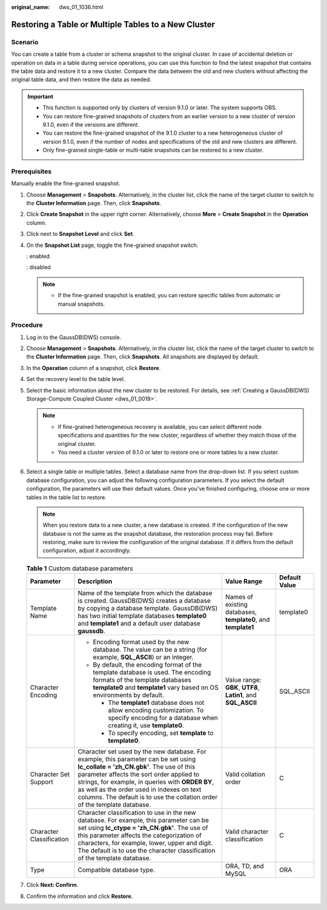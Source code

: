 :original_name: dws_01_1036.html

.. _dws_01_1036:

Restoring a Table or Multiple Tables to a New Cluster
=====================================================

Scenario
--------

You can create a table from a cluster or schema snapshot to the original cluster. In case of accidental deletion or operation on data in a table during service operations, you can use this function to find the latest snapshot that contains the table data and restore it to a new cluster. Compare the data between the old and new clusters without affecting the original table data, and then restore the data as needed.

.. important::

   -  This function is supported only by clusters of version 9.1.0 or later. The system supports OBS.

   -  You can restore fine-grained snapshots of clusters from an earlier version to a new cluster of version 9.1.0, even if the versions are different.
   -  You can restore the fine-grained snapshot of the 9.1.0 cluster to a new heterogeneous cluster of version 9.1.0, even if the number of nodes and specifications of the old and new clusters are different.
   -  Only fine-grained single-table or multi-table snapshots can be restored to a new cluster.

Prerequisites
-------------

Manually enable the fine-grained snapshot.

#. Choose **Management** > **Snapshots**. Alternatively, in the cluster list, click the name of the target cluster to switch to the **Cluster Information** page. Then, click **Snapshots**.

#. Click **Create Snapshot** in the upper right corner. Alternatively, choose **More** > **Create Snapshot** in the **Operation** column.

#. Click |image1| next to **Snapshot Level** and click **Set**.

   |image2|

#. On the **Snapshot List** page, toggle the fine-grained snapshot switch.

   |image3|: enabled

   |image4|: disabled

   |image5|

   .. note::

      -  If the fine-grained snapshot is enabled, you can restore specific tables from automatic or manual snapshots.

Procedure
---------

#. Log in to the GaussDB(DWS) console.
#. Choose **Management** > **Snapshots**. Alternatively, in the cluster list, click the name of the target cluster to switch to the **Cluster Information** page. Then, click **Snapshots**. All snapshots are displayed by default.
#. In the **Operation** column of a snapshot, click **Restore**.
#. Set the recovery level to the table level.
#. Select the basic information about the new cluster to be restored. For details, see :ref:`Creating a GaussDB(DWS) Storage-Compute Coupled Cluster <dws_01_0019>`.

   .. note::

      -  If fine-grained heterogeneous recovery is available, you can select different node specifications and quantities for the new cluster, regardless of whether they match those of the original cluster.
      -  You need a cluster version of 9.1.0 or later to restore one or more tables to a new cluster.

#. Select a single table or multiple tables. Select a database name from the drop-down list. If you select custom database configuration, you can adjust the following configuration parameters. If you select the default configuration, the parameters will use their default values. Once you've finished configuring, choose one or more tables in the table list to restore.

   .. note::

      When you restore data to a new cluster, a new database is created. If the configuration of the new database is not the same as the snapshot database, the restoration process may fail. Before restoring, make sure to review the configuration of the original database. If it differs from the default configuration, adjust it accordingly.

   .. table:: **Table 1** Custom database parameters

      +--------------------------+--------------------------------------------------------------------------------------------------------------------------------------------------------------------------------------------------------------------------------------------------------------------------------------------------------------------------------------------------------------+---------------------------------------------------------------+-----------------+
      | Parameter                | Description                                                                                                                                                                                                                                                                                                                                                  | Value Range                                                   | Default Value   |
      +==========================+==============================================================================================================================================================================================================================================================================================================================================================+===============================================================+=================+
      | Template Name            | Name of the template from which the database is created. GaussDB(DWS) creates a database by copying a database template. GaussDB(DWS) has two initial template databases **template0** and **template1** and a default user database **gaussdb**.                                                                                                            | Names of existing databases, **template0**, and **template1** | template0       |
      +--------------------------+--------------------------------------------------------------------------------------------------------------------------------------------------------------------------------------------------------------------------------------------------------------------------------------------------------------------------------------------------------------+---------------------------------------------------------------+-----------------+
      | Character Encoding       | -  Encoding format used by the new database. The value can be a string (for example, **SQL_ASCII**) or an integer.                                                                                                                                                                                                                                           | Value range: **GBK**, **UTF8**, **Latin1**, and **SQL_ASCII** | SQL_ASCII       |
      |                          | -  By default, the encoding format of the template database is used. The encoding formats of the template databases **template0** and **template1** vary based on OS environments by default.                                                                                                                                                                |                                                               |                 |
      |                          |                                                                                                                                                                                                                                                                                                                                                              |                                                               |                 |
      |                          |    -  The **template1** database does not allow encoding customization. To specify encoding for a database when creating it, use **template0**.                                                                                                                                                                                                              |                                                               |                 |
      |                          |    -  To specify encoding, set **template** to **template0**.                                                                                                                                                                                                                                                                                                |                                                               |                 |
      +--------------------------+--------------------------------------------------------------------------------------------------------------------------------------------------------------------------------------------------------------------------------------------------------------------------------------------------------------------------------------------------------------+---------------------------------------------------------------+-----------------+
      | Character Set Support    | Character set used by the new database. For example, this parameter can be set using **lc_collate = 'zh_CN.gbk'**. The use of this parameter affects the sort order applied to strings, for example, in queries with **ORDER BY**, as well as the order used in indexes on text columns. The default is to use the collation order of the template database. | Valid collation order                                         | C               |
      +--------------------------+--------------------------------------------------------------------------------------------------------------------------------------------------------------------------------------------------------------------------------------------------------------------------------------------------------------------------------------------------------------+---------------------------------------------------------------+-----------------+
      | Character Classification | Character classification to use in the new database. For example, this parameter can be set using **lc_ctype = 'zh_CN.gbk'**. The use of this parameter affects the categorization of characters, for example, lower, upper and digit. The default is to use the character classification of the template database.                                          | Valid character classification                                | C               |
      +--------------------------+--------------------------------------------------------------------------------------------------------------------------------------------------------------------------------------------------------------------------------------------------------------------------------------------------------------------------------------------------------------+---------------------------------------------------------------+-----------------+
      | Type                     | Compatible database type.                                                                                                                                                                                                                                                                                                                                    | ORA, TD, and MySQL                                            | ORA             |
      +--------------------------+--------------------------------------------------------------------------------------------------------------------------------------------------------------------------------------------------------------------------------------------------------------------------------------------------------------------------------------------------------------+---------------------------------------------------------------+-----------------+

#. Click **Next: Confirm**.
#. Confirm the information and click **Restore**.

.. |image1| image:: /_static/images/en-us_image_0000002167906512.png
.. |image2| image:: /_static/images/en-us_image_0000002203312733.png
.. |image3| image:: /_static/images/en-us_image_0000002203427205.png
.. |image4| image:: /_static/images/en-us_image_0000002167906520.png
.. |image5| image:: /_static/images/en-us_image_0000002168066216.png

